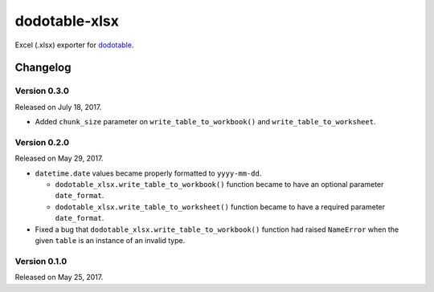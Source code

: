 dodotable-xlsx
==============

.. image:: https://badge.fury.io/py/dodotable-xlsx.svg
   :target: https://pypi.python.org/pypi/dodotable-xlsx
   :alt: Latest PyPI version

Excel (.xlsx) exporter for dodotable_.

.. _dodotable: https://github.com/spoqa/dodotable


Changelog
---------

Version 0.3.0
~~~~~~~~~~~~~

Released on July 18, 2017.

- Added ``chunk_size`` parameter on ``write_table_to_workbook()`` and
  ``write_table_to_worksheet``.


Version 0.2.0
~~~~~~~~~~~~~

Released on May 29, 2017.

- ``datetime.date`` values became properly formatted to ``yyyy-mm-dd``.

  - ``dodotable_xlsx.write_table_to_workbook()`` function became to have
    an optional parameter ``date_format``.

  - ``dodotable_xlsx.write_table_to_worksheet()`` function became to have
    a required parameter ``date_format``.

- Fixed a bug that ``dodotable_xlsx.write_table_to_workbook()`` function had
  raised ``NameError`` when the given ``table`` is an instance of an invalid
  type.


Version 0.1.0
~~~~~~~~~~~~~

Released on May 25, 2017.

